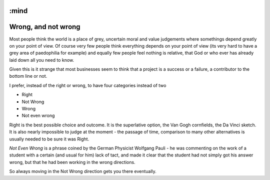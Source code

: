 :mind
====================
Wrong, and not wrong
====================

Most people think the world is a place of grey, uncertain moral and value
judgements where somethings depend greatly on your point of view.  Of course
very few people think everything depends on your point of view (its very hard to
have a grey area of paedophilia for example) and equally few people feel nothing
is relative, that God or who ever has already laid down all you need to know.

Given this is it strange that most businesses seem to think that a project is a
success or a failure, a contributor to the bottom line or not.

I prefer, instead of the right or wrong,  to have four categories instead of two

- Right
- Not Wrong
- Wrong
- Not even wrong

Right is the best possible choice and outcome. It is the superlative option, the
Van Gogh cornfields, the Da Vinci sketch.  It is also nearly impossible to judge
at the moment - the passage of time, comparison to many other alternatives is
usually needed to be sure it was Right.

*Not Even Wrong* is a phrase coined by the German Physicist Wolfgang Pauli - he
was commenting on the work of a student with a certain (and usual for him) lack
of tact, and made it clear that the student had not simply got his answer
wrong, but that he had been working in the wrong directions.

So always moving in the Not Wrong direction gets you there eventually.
